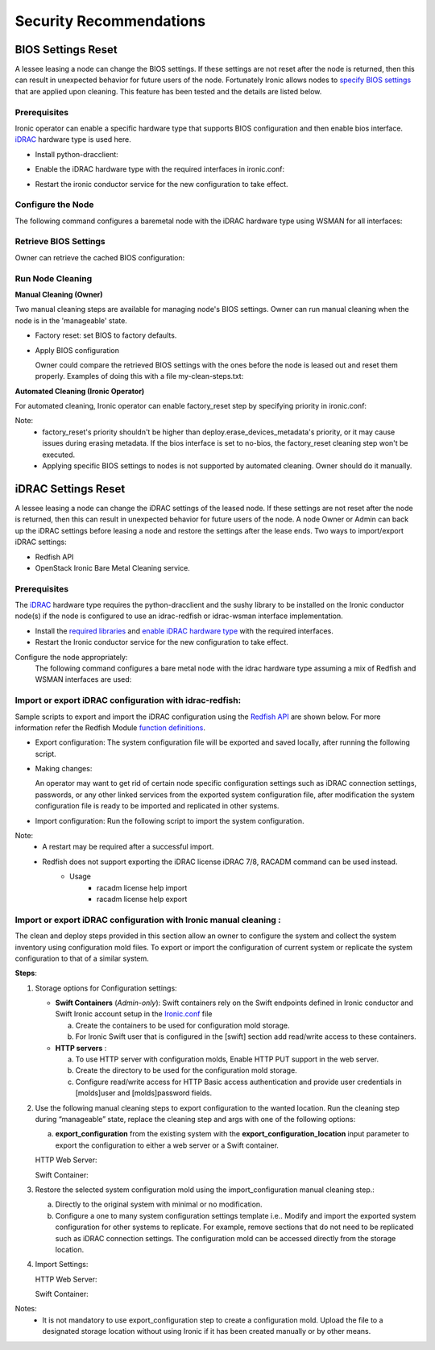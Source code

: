 Security Recommendations
========================

BIOS Settings Reset
-------------------

A lessee leasing a node can change the BIOS settings. If these settings are not reset after the node is returned, then this can result in unexpected behavior for future users of the node. Fortunately Ironic allows nodes to `specify BIOS settings`_ that are applied upon cleaning.
This feature has been tested and the details are listed below.

Prerequisites
~~~~~~~~~~~~~
Ironic operator can enable a specific hardware type that supports BIOS configuration and then enable bios interface. `iDRAC`_ hardware type is used here.

* Install python-dracclient:

.. prompt:: bash $

  sudo pip install 'python-dracclient>=3.1.0'

* Enable the iDRAC hardware type with the required interfaces in ironic.conf:

.. prompt::

  [DEFAULT]
  enabled_hardware_types=idrac
  enabled_management_interfaces=idrac-wsman
  enabled_power_interfaces=idrac-wsman
  enabled_vendor_interface=idrac-wsman
  enabled_bios_interface=idrac-wsman

* Restart the ironic conductor service for the new configuration to take effect.

Configure the Node
~~~~~~~~~~~~~~~~~~
The following command configures a baremetal node with the iDRAC hardware type using WSMAN for all interfaces:

.. prompt:: bash $

  openstack baremetal node set \
    --driver idrac \
    --power-interface idrac-wsman \
    --management-interface idrac-wsman \
    --vendor-interface idrac-wsman \
    --console-interface no-console \
    --bios-interface idrac-wsman \
    --driver-info drac_username=<drac_user> \
    --driver-info drac_password=<drac_passwd> \
    --driver-info drac_address=<drac_ip> \
    <node>

Retrieve BIOS Settings
~~~~~~~~~~~~~~~~~~~~~~
Owner can retrieve the cached BIOS configuration:

.. prompt:: bash $

  openstack baremetal node bios setting list (-f json) <node>

Run Node Cleaning
~~~~~~~~~~~~~~~~~

**Manual Cleaning (Owner)**

Two manual cleaning steps are available for managing node's BIOS settings. Owner can run manual cleaning when the node is in the 'manageable' state.

* Factory reset: set BIOS to factory defaults.

.. prompt:: bash $

  openstack baremetal node clean --clean-steps '[{"interface": "bios", "step": "factory_reset"}]' <node>

* Apply BIOS configuration

  Owner could compare the retrieved BIOS settings with the ones before the node is leased out and reset them properly.
  Examples of doing this with a file my-clean-steps.txt:

.. prompt::

  [
    {
      "interface": "bios",
      "step": "apply_configuration",
      "args": {
        "settings": [
          {
            "name": "name",
            "value": "value"
          },
          {
            "name": "name",
            "value": "value"
          }
        ]
      }
    }
  ]

.. prompt:: bash $

  openstack baremetal node clean --clean-steps my-clean-steps.txt <node>

**Automated Cleaning (Ironic Operator)**

For automated cleaning, Ironic operator can enable factory_reset step by specifying priority in ironic.conf:

.. prompt::

  [conductor]
  clean_step_priority_override=bios.factory_reset:10

Note:
    * factory_reset's priority shouldn't be higher than deploy.erase_devices_metadata's priority, or it may cause issues during erasing metadata. If the bios interface is set to no-bios, the factory_reset cleaning step won't be executed.
    * Applying specific BIOS settings to nodes is not supported by automated cleaning. Owner should do it manually.

iDRAC Settings Reset
--------------------

A lessee leasing a node can change the iDRAC settings of the leased node. If these settings are not reset after the node is returned, then this can result in unexpected behavior for future users of the node. A node Owner or Admin can back up the iDRAC settings before leasing a node and restore the settings after the lease ends. Two ways to import/export iDRAC settings:

* Redfish API
* OpenStack Ironic Bare Metal Cleaning service.


Prerequisites
~~~~~~~~~~~~~

The `iDRAC`_ hardware type requires the python-dracclient and the sushy library to be installed on the Ironic conductor node(s) if the node is configured to use an idrac-redfish or idrac-wsman interface implementation.

* Install the `required libraries`_ and `enable iDRAC hardware type`_ with the required interfaces.

* Restart the Ironic conductor service for the new configuration to take effect.

Configure the node appropriately:
 The following command configures a bare metal node with the idrac hardware type assuming a mix of Redfish and WSMAN interfaces are used:

.. prompt:: bash $

  openstack baremetal node set \
    --driver idrac \
    --driver-info drac_username=user \
    --driver-info drac_password=pa$$w0rd \
    --driver-info drac_address=drac.host \
    --driver-info redfish_username=user \
    --driver-info redfish_password=pa$$w0rd \
    --driver-info redfish_address=drac.host \
    --driver-info redfish_system_id=/redfish/v1/Systems/System.Embedded.1 \
    --bios-interface idrac-redfish \
    --inspect-interface idrac-redfish \
    --management-interface idrac-redfish \
    --power-interface idrac-redfish \
    <node>


Import or export iDRAC configuration with idrac-redfish:
~~~~~~~~~~~~~~~~~~~~~~~~~~~~~~~~~~~~~~~~~~~~~~~~~~~~~~~~

Sample scripts to export and import the iDRAC configuration using the `Redfish API`_ are shown below. For more information refer the Redfish Module `function definitions`_.

* Export configuration: The system configuration file will be exported and saved locally, after running the following script.

.. prompt:: bash $

  python3 ExportSystemConfigurationLocalREDFISH.py -ip '10.1.10.3' -u 'new-user' -p $ADMIN_PASSWORD -t IDRAC

* Making changes:

  An operator may want to get rid of certain node specific configuration settings such as iDRAC connection settings, passwords, or any other linked services from the exported system configuration file,
  after modification the system configuration file is ready to be imported and replicated in other systems.

* Import configuration: Run the following script to import the system configuration.

.. prompt:: bash $

  python3 ImportSystemConfigurationLocalREDFISH.py -ip '10.1.10.3' -u 'new-user' -p $ADMIN_PASSWORD -t IDRAC


Note:
 * A restart may be required after a successful import.
 * Redfish does not support exporting the iDRAC license iDRAC 7/8, RACADM command can be used instead.
      * Usage
           - racadm license help import
           - racadm license help export

Import or export iDRAC configuration with Ironic manual cleaning :
~~~~~~~~~~~~~~~~~~~~~~~~~~~~~~~~~~~~~~~~~~~~~~~~~~~~~~~~~~~~~~~~~~

The clean and deploy steps provided in this section allow an owner to configure the system and collect the system inventory using configuration mold files. To export or import the configuration of current system or replicate the system configuration to that of a similar system.


**Steps**:

1. Storage options for Configuration settings:

   * **Swift Containers** (*Admin-only*):  Swift containers rely on the Swift endpoints defined in Ironic conductor and Swift Ironic account setup in the `Ironic.conf`_ file

     a. Create the containers to be used for configuration mold storage.

     b. For Ironic Swift user that is configured in the [swift] section add read/write access to these containers.


   * **HTTP servers** :

     a. To use HTTP server with configuration molds, Enable HTTP PUT support in the web server.

     b. Create the directory to be used for the configuration mold storage.

     c. Configure read/write access for HTTP Basic access authentication and provide user credentials in [molds]user and [molds]password fields.


2. Use the following manual cleaning steps to export configuration to the wanted location. Run the cleaning step during “manageable” state,  replace the cleaning step and args with one of the following options:

   a. **export_configuration** from the existing system with the **export_configuration_location** input parameter to export the configuration to either a web server or a Swift container.

   HTTP Web Server:

   .. prompt:: bash $

     openstack baremetal node clean --clean-steps  '[{"interface": "management","step": "export_configuration","args":{"export_configuration_location": <HTTP-url>}}]' <node>

   Swift Container:

   .. prompt:: bash $

     openstack baremetal node clean --clean-steps  '[{"interface": "management","step": "export_configuration","args":{"export_configuration_location": <swift-container-url>}}]' <node>

3. Restore the selected system configuration mold using the import_configuration manual cleaning step.:

   a. Directly to the original system with minimal or no modification.

   b. Configure a one to many system configuration settings template i.e.. Modify and import the exported system configuration for other systems to replicate. For example, remove sections that do not need to be replicated such as iDRAC connection settings. The configuration mold can be accessed directly from the storage location.

4. Import Settings:

   HTTP Web Server:

   .. prompt:: bash $

     openstack baremetal node clean --clean-steps  '[{"interface": "management","step": "import_configuration","args":{"import_configuration_location": <HTTP-url>}}]' <node>

   Swift Container:

   .. prompt:: bash $

     openstack baremetal node clean --clean-steps  '[{"interface": "management","step": "import_configuration","args":{"import_configuration_location": <swift-container-url>}}]' <node>


Notes:
  * It is not mandatory to use export_configuration step to create a configuration mold. Upload the file to a designated storage location without using Ironic if it has been created manually or by other means.

.. _Ironic.conf: https://access.redhat.com/documentation/en-us/red_hat_openstack_platform/16.0/html/configuration_reference/ironic
.. _specify BIOS settings: https://docs.openstack.org/ironic/latest/admin/bios.html
.. _iDRAC: https://docs.openstack.org/ironic/latest/admin/drivers/idrac.html
.. _Redfish API: https://www.dell.com/support/kbdoc/en-us/000178045/redfish-api-with-dell-integrated-remote-access-controller
.. _function definitions: https://github.com/dell/iDRAC-Redfish-Scripting/tree/master/iDRAC%20Python%20Redfish%20Module
.. _reset: https://www.delltechnologies.com/asset/en-us/products/servers/technical-support/managing-dell-emc-hardware-with-openstack-ironic-idrac-driver-2-0.pdf#page=18
.. _required libraries: https://docs.openstack.org/ironic/latest/admin/drivers/idrac.html#prerequisites
.. _enable iDRAC hardware type: https://docs.openstack.org/ironic/latest/admin/drivers/idrac.html#enabling